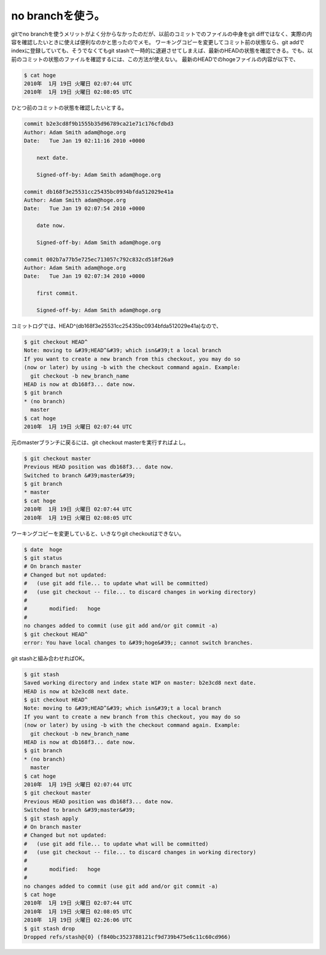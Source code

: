 ﻿no branchを使う。
##########################


gitでno branchを使うメリットがよく分からなかったのだが、以前のコミットでのファイルの中身をgit diffではなく、実際の内容を確認したいときに使えば便利なのかと思ったのでメモ。
ワーキングコピーを変更してコミット前の状態なら、git addでindexに登録していても、そうでなくてもgit stashで一時的に退避させてしまえば、最新のHEADの状態を確認できる。でも、以前のコミットの状態のファイルを確認するには、この方法が使えない。
最新のHEADでのhogeファイルの内容が以下で、

.. code-block:: none

   $ cat hoge
   2010年  1月 19日 火曜日 02:07:44 UTC
   2010年  1月 19日 火曜日 02:08:05 UTC


ひとつ前のコミットの状態を確認したいとする。

.. code-block:: none

   commit b2e3cd8f9b1555b35d96789ca21e71c176cfdbd3
   Author: Adam Smith adam@hoge.org
   Date:   Tue Jan 19 02:11:16 2010 +0000
   
       next date.
   
       Signed-off-by: Adam Smith adam@hoge.org
   
   commit db168f3e25531cc25435bc0934bfda512029e41a
   Author: Adam Smith adam@hoge.org
   Date:   Tue Jan 19 02:07:54 2010 +0000
   
       date now.
   
       Signed-off-by: Adam Smith adam@hoge.org
   
   commit 002b7a77b5e725ec713057c792c832cd518f26a9
   Author: Adam Smith adam@hoge.org
   Date:   Tue Jan 19 02:07:34 2010 +0000
   
       first commit.
   
       Signed-off-by: Adam Smith adam@hoge.org


コミットログでは、HEAD^(db168f3e25531cc25435bc0934bfda512029e41a)なので、

.. code-block:: none

   $ git checkout HEAD^
   Note: moving to &#39;HEAD^&#39; which isn&#39;t a local branch
   If you want to create a new branch from this checkout, you may do so
   (now or later) by using -b with the checkout command again. Example:
     git checkout -b new_branch_name
   HEAD is now at db168f3... date now.
   $ git branch
   * (no branch)
     master
   $ cat hoge
   2010年  1月 19日 火曜日 02:07:44 UTC


元のmasterブランチに戻るには、git checkout masterを実行すればよし。

.. code-block:: none

   $ git checkout master
   Previous HEAD position was db168f3... date now.
   Switched to branch &#39;master&#39;
   $ git branch
   * master
   $ cat hoge
   2010年  1月 19日 火曜日 02:07:44 UTC
   2010年  1月 19日 火曜日 02:08:05 UTC


ワーキングコピーを変更していると、いきなりgit checkoutはできない。

.. code-block:: none

   $ date  hoge
   $ git status
   # On branch master
   # Changed but not updated:
   #   (use git add file... to update what will be committed)
   #   (use git checkout -- file... to discard changes in working directory)
   #
   #       modified:   hoge
   #
   no changes added to commit (use git add and/or git commit -a)
   $ git checkout HEAD^
   error: You have local changes to &#39;hoge&#39;; cannot switch branches.


git stashと組み合わせればOK。

.. code-block:: none

   $ git stash
   Saved working directory and index state WIP on master: b2e3cd8 next date.
   HEAD is now at b2e3cd8 next date.
   $ git checkout HEAD^
   Note: moving to &#39;HEAD^&#39; which isn&#39;t a local branch
   If you want to create a new branch from this checkout, you may do so
   (now or later) by using -b with the checkout command again. Example:
     git checkout -b new_branch_name
   HEAD is now at db168f3... date now.
   $ git branch
   * (no branch)
     master
   $ cat hoge
   2010年  1月 19日 火曜日 02:07:44 UTC
   $ git checkout master
   Previous HEAD position was db168f3... date now.
   Switched to branch &#39;master&#39;
   $ git stash apply
   # On branch master
   # Changed but not updated:
   #   (use git add file... to update what will be committed)
   #   (use git checkout -- file... to discard changes in working directory)
   #
   #       modified:   hoge
   #
   no changes added to commit (use git add and/or git commit -a)
   $ cat hoge
   2010年  1月 19日 火曜日 02:07:44 UTC
   2010年  1月 19日 火曜日 02:08:05 UTC
   2010年  1月 19日 火曜日 02:26:06 UTC
   $ git stash drop
   Dropped refs/stash@{0} (f840bc3523788121cf9d739b475e6c11c60cd966)





.. author:: mkouhei
.. categories:: Unix/Linux, 
.. tags::


